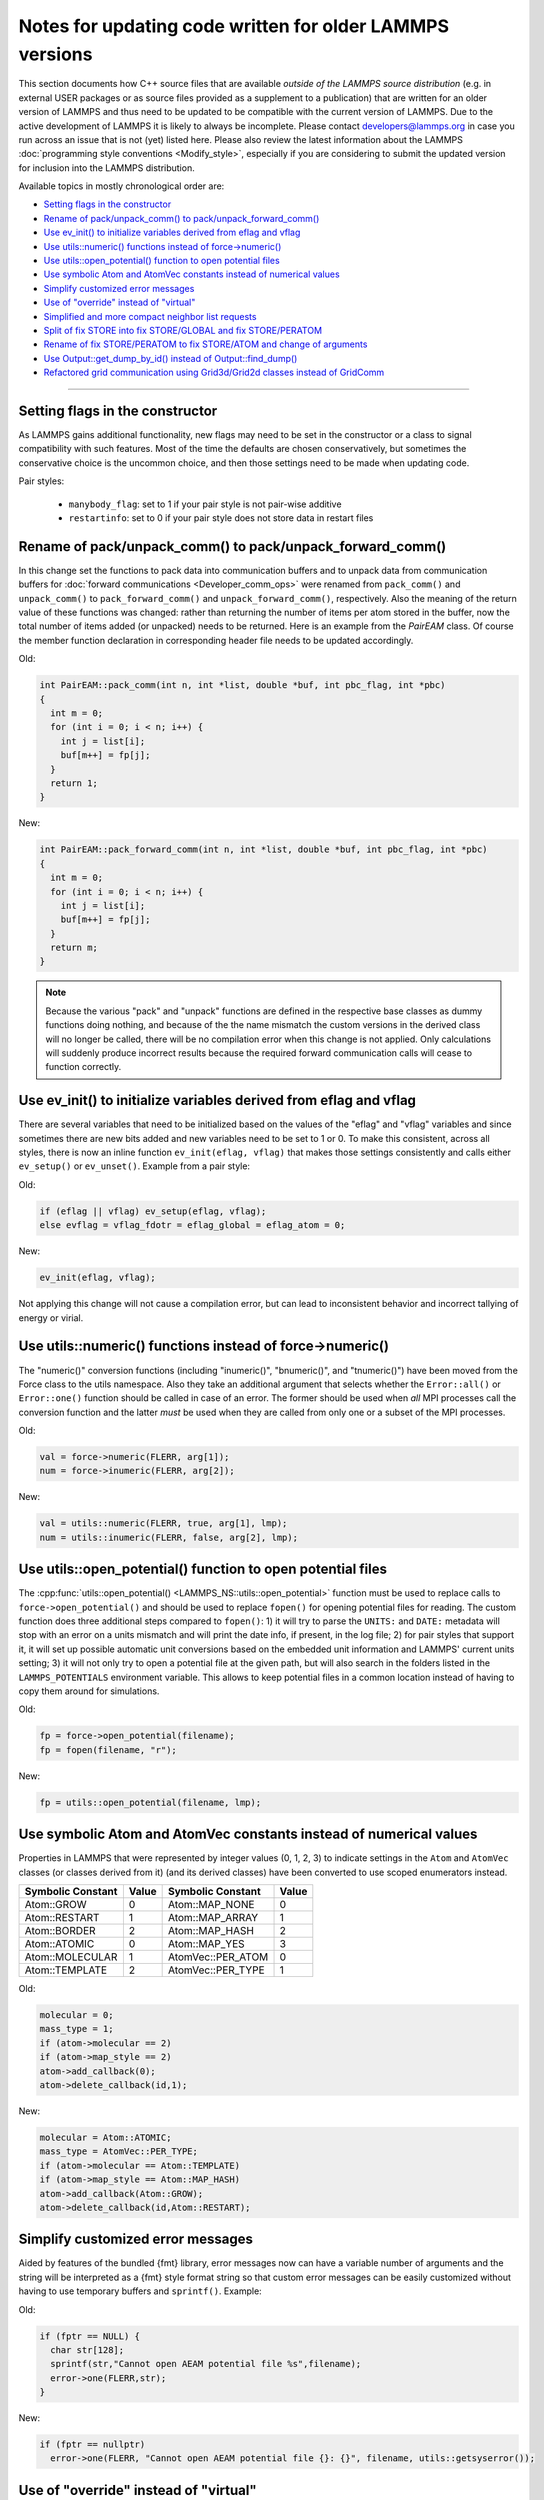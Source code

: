 Notes for updating code written for older LAMMPS versions
---------------------------------------------------------

This section documents how C++ source files that are available *outside
of the LAMMPS source distribution* (e.g. in external USER packages or as
source files provided as a supplement to a publication) that are written
for an older version of LAMMPS and thus need to be updated to be
compatible with the current version of LAMMPS.  Due to the active
development of LAMMPS it is likely to always be incomplete.  Please
contact developers@lammps.org in case you run across an issue that is not
(yet) listed here.  Please also review the latest information about the
LAMMPS :doc:`programming style conventions <Modify_style>`, especially
if you are considering to submit the updated version for inclusion into
the LAMMPS distribution.

Available topics in mostly chronological order are:

- `Setting flags in the constructor`_
- `Rename of pack/unpack_comm() to pack/unpack_forward_comm()`_
- `Use ev_init() to initialize variables derived from eflag and vflag`_
- `Use utils::numeric() functions instead of force->numeric()`_
- `Use utils::open_potential() function to open potential files`_
- `Use symbolic Atom and AtomVec constants instead of numerical values`_
- `Simplify customized error messages`_
- `Use of "override" instead of "virtual"`_
- `Simplified and more compact neighbor list requests`_
- `Split of fix STORE into fix STORE/GLOBAL and fix STORE/PERATOM`_
- `Rename of fix STORE/PERATOM to fix STORE/ATOM and change of arguments`_
- `Use Output::get_dump_by_id() instead of Output::find_dump()`_
- `Refactored grid communication using Grid3d/Grid2d classes instead of GridComm`_

----

Setting flags in the constructor
^^^^^^^^^^^^^^^^^^^^^^^^^^^^^^^^

As LAMMPS gains additional functionality, new flags may need to be set
in the constructor or a class to signal compatibility with such features.
Most of the time the defaults are chosen conservatively, but sometimes
the conservative choice is the uncommon choice, and then those settings
need to be made when updating code.

Pair styles:

  - ``manybody_flag``: set to 1 if your pair style is not pair-wise additive
  - ``restartinfo``: set to 0 if your pair style does not store data in restart files


Rename of pack/unpack_comm() to pack/unpack_forward_comm()
^^^^^^^^^^^^^^^^^^^^^^^^^^^^^^^^^^^^^^^^^^^^^^^^^^^^^^^^^^

.. versionchanged:: 8Aug2014

In this change set the functions to pack data into communication buffers
and to unpack data from communication buffers for :doc:`forward
communications <Developer_comm_ops>` were renamed from ``pack_comm()``
and ``unpack_comm()`` to ``pack_forward_comm()`` and
``unpack_forward_comm()``, respectively.  Also the meaning of the return
value of these functions was changed: rather than returning the number
of items per atom stored in the buffer, now the total number of items
added (or unpacked) needs to be returned.  Here is an example from the
`PairEAM` class.  Of course the member function declaration in corresponding
header file needs to be updated accordingly.

Old:

.. code-block:: c++

   int PairEAM::pack_comm(int n, int *list, double *buf, int pbc_flag, int *pbc)
   {
     int m = 0;
     for (int i = 0; i < n; i++) {
       int j = list[i];
       buf[m++] = fp[j];
     }
     return 1;
   }

New:

.. code-block:: c++

   int PairEAM::pack_forward_comm(int n, int *list, double *buf, int pbc_flag, int *pbc)
   {
     int m = 0;
     for (int i = 0; i < n; i++) {
       int j = list[i];
       buf[m++] = fp[j];
     }
     return m;
   }

.. note::

   Because the various "pack" and "unpack" functions are defined in the
   respective base classes as dummy functions doing nothing, and because
   of the the name mismatch the custom versions in the derived class
   will no longer be called, there will be no compilation error when
   this change is not applied.  Only calculations will suddenly produce
   incorrect results because the required forward communication calls
   will cease to function correctly.

Use ev_init() to initialize variables derived from eflag and vflag
^^^^^^^^^^^^^^^^^^^^^^^^^^^^^^^^^^^^^^^^^^^^^^^^^^^^^^^^^^^^^^^^^^

.. versionchanged:: 29Mar2019

There are several variables that need to be initialized based on
the values of the "eflag" and "vflag" variables and since sometimes
there are new bits added and new variables need to be set to 1 or 0.
To make this consistent, across all styles, there is now an inline
function ``ev_init(eflag, vflag)`` that makes those settings
consistently and calls either ``ev_setup()`` or ``ev_unset()``.
Example from a pair style:

Old:

.. code-block:: c++

   if (eflag || vflag) ev_setup(eflag, vflag);
   else evflag = vflag_fdotr = eflag_global = eflag_atom = 0;

New:

.. code-block:: c++

   ev_init(eflag, vflag);

Not applying this change will not cause a compilation error, but
can lead to inconsistent behavior and incorrect tallying of
energy or virial.

Use utils::numeric() functions instead of force->numeric()
^^^^^^^^^^^^^^^^^^^^^^^^^^^^^^^^^^^^^^^^^^^^^^^^^^^^^^^^^^

.. versionchanged:: 18Sep2020

The "numeric()" conversion functions (including "inumeric()",
"bnumeric()", and "tnumeric()") have been moved from the Force class to
the utils namespace.  Also they take an additional argument that selects
whether the ``Error::all()`` or ``Error::one()`` function should be
called in case of an error.  The former should be used when *all* MPI
processes call the conversion function and the latter *must* be used
when they are called from only one or a subset of the MPI processes.

Old:

.. code-block:: c++

    val = force->numeric(FLERR, arg[1]);
    num = force->inumeric(FLERR, arg[2]);

New:

.. code-block:: c++

    val = utils::numeric(FLERR, true, arg[1], lmp);
    num = utils::inumeric(FLERR, false, arg[2], lmp);

.. seealso::

   :cpp:func:`utils::numeric() <LAMMPS_NS::utils::numeric>`,
   :cpp:func:`utils::inumeric() <LAMMPS_NS::utils::inumeric>`,
   :cpp:func:`utils::bnumeric() <LAMMPS_NS::utils::bnumeric>`,
   :cpp:func:`utils::tnumeric() <LAMMPS_NS::utils::tnumeric>`

Use utils::open_potential() function to open potential files
^^^^^^^^^^^^^^^^^^^^^^^^^^^^^^^^^^^^^^^^^^^^^^^^^^^^^^^^^^^^

.. versionchanged:: 18Sep2020

The :cpp:func:`utils::open_potential()
<LAMMPS_NS::utils::open_potential>` function must be used to replace
calls to ``force->open_potential()`` and should be used to replace
``fopen()`` for opening potential files for reading.  The custom
function does three additional steps compared to ``fopen()``: 1) it will
try to parse the ``UNITS:`` and ``DATE:`` metadata will stop with an
error on a units mismatch and will print the date info, if present, in
the log file; 2) for pair styles that support it, it will set up
possible automatic unit conversions based on the embedded unit
information and LAMMPS' current units setting; 3) it will not only try
to open a potential file at the given path, but will also search in the
folders listed in the ``LAMMPS_POTENTIALS`` environment variable.  This
allows to keep potential files in a common location instead of having to
copy them around for simulations.

Old:

.. code-block:: c++

   fp = force->open_potential(filename);
   fp = fopen(filename, "r");

New:

.. code-block:: c++

   fp = utils::open_potential(filename, lmp);

Use symbolic Atom and AtomVec constants instead of numerical values
^^^^^^^^^^^^^^^^^^^^^^^^^^^^^^^^^^^^^^^^^^^^^^^^^^^^^^^^^^^^^^^^^^^

.. versionchanged:: 18Sep2020

Properties in LAMMPS that were represented by integer values (0, 1,
2, 3) to indicate settings in the ``Atom`` and ``AtomVec`` classes (or
classes derived from it) (and its derived classes) have been converted
to use scoped enumerators instead.

.. list-table::
   :header-rows: 1
   :widths: auto

   * - Symbolic Constant
     - Value
     - Symbolic Constant
     - Value
   * - Atom::GROW
     - 0
     - Atom::MAP_NONE
     - 0
   * - Atom::RESTART
     - 1
     - Atom::MAP_ARRAY
     - 1
   * - Atom::BORDER
     - 2
     - Atom::MAP_HASH
     - 2
   * - Atom::ATOMIC
     - 0
     - Atom::MAP_YES
     - 3
   * - Atom::MOLECULAR
     - 1
     - AtomVec::PER_ATOM
     - 0
   * - Atom::TEMPLATE
     - 2
     - AtomVec::PER_TYPE
     - 1

Old:

.. code-block:: c++

   molecular = 0;
   mass_type = 1;
   if (atom->molecular == 2)
   if (atom->map_style == 2)
   atom->add_callback(0);
   atom->delete_callback(id,1);

New:

.. code-block:: c++

   molecular = Atom::ATOMIC;
   mass_type = AtomVec::PER_TYPE;
   if (atom->molecular == Atom::TEMPLATE)
   if (atom->map_style == Atom::MAP_HASH)
   atom->add_callback(Atom::GROW);
   atom->delete_callback(id,Atom::RESTART);

Simplify customized error messages
^^^^^^^^^^^^^^^^^^^^^^^^^^^^^^^^^^

.. versionchanged:: 14May2021

Aided by features of the bundled {fmt} library, error messages now
can have a variable number of arguments and the string will be interpreted
as a {fmt} style format string so that custom error messages can be
easily customized without having to use temporary buffers and ``sprintf()``.
Example:

Old:

.. code-block:: c++

   if (fptr == NULL) {
     char str[128];
     sprintf(str,"Cannot open AEAM potential file %s",filename);
     error->one(FLERR,str);
   }

New:

.. code-block:: c++

   if (fptr == nullptr)
     error->one(FLERR, "Cannot open AEAM potential file {}: {}", filename, utils::getsyserror());

Use of "override" instead of "virtual"
^^^^^^^^^^^^^^^^^^^^^^^^^^^^^^^^^^^^^^

.. versionchanged:: 17Feb2022

Since LAMMPS requires C++11 we switched to use the "override" keyword
instead of "virtual" to indicate polymorphism in derived classes.  This
allows the C++ compiler to better detect inconsistencies when an
override is intended or not.  Please note that "override" has to be
added to **all** polymorph functions in derived classes and "virtual"
*only* to the function in the base class (or the destructor).  Here is
an example from the ``FixWallReflect`` class:

Old:

.. code-block:: c++

   FixWallReflect(class LAMMPS *, int, char **);
   virtual ~FixWallReflect();
   int setmask();
   void init();
   void post_integrate();

New:

.. code-block:: c++

   FixWallReflect(class LAMMPS *, int, char **);
   ~FixWallReflect() override;
   int setmask() override;
   void init() override;
   void post_integrate() override;

This change set will neither cause a compilation failure, nor will it
change functionality, but if you plan to submit the updated code for
inclusion into the LAMMPS distribution, it will be requested for achieve
a consistent :doc:`programming style <Modify_style>`.

Simplified function names for forward and reverse communication
^^^^^^^^^^^^^^^^^^^^^^^^^^^^^^^^^^^^^^^^^^^^^^^^^^^^^^^^^^^^^^^

.. versionchanged:: 24Mar2022

Rather then using the function name to distinguish between the different
forward and reverse communication functions for styles, LAMMPS now uses
the type of the "this" pointer argument.

Old:

.. code-block:: c++

   comm->forward_comm_pair(this);
   comm->forward_comm_fix(this);
   comm->forward_comm_compute(this);
   comm->forward_comm_dump(this);
   comm->reverse_comm_pair(this);
   comm->reverse_comm_fix(this);
   comm->reverse_comm_compute(this);
   comm->reverse_comm_dump(this);

New:

.. code-block:: c++

   comm->forward_comm(this);
   comm->reverse_comm(this);

This change is **required** or else the code will not compile.

Simplified and more compact neighbor list requests
^^^^^^^^^^^^^^^^^^^^^^^^^^^^^^^^^^^^^^^^^^^^^^^^^^

.. versionchanged:: 24Mar2022

This change set reduces the amount of code required to request a
neighbor list.  It enforces consistency and no longer requires to change
internal data of the request.  More information on neighbor list
requests can be :doc:`found here <Developer_notes>`. Example from the
``ComputeRDF`` class:

Old:

.. code-block:: c++

   int irequest = neighbor->request(this,instance_me);
   neighbor->requests[irequest]->pair = 0;
   neighbor->requests[irequest]->compute = 1;
   neighbor->requests[irequest]->occasional = 1;
   if (cutflag) {
     neighbor->requests[irequest]->cut = 1;
     neighbor->requests[irequest]->cutoff = mycutneigh;
   }

New:

.. code-block:: c++

   auto req = neighbor->add_request(this, NeighConst::REQ_OCCASIONAL);
   if (cutflag) req->set_cutoff(mycutneigh);

Public access to the ``NeighRequest`` class data members has been
removed so this update is **required** to avoid compilation failure.

Split of fix STORE into fix STORE/GLOBAL and fix STORE/PERATOM
^^^^^^^^^^^^^^^^^^^^^^^^^^^^^^^^^^^^^^^^^^^^^^^^^^^^^^^^^^^^^^

.. versionchanged:: 15Sep2022

This change splits the GLOBAL and PERATOM modes of fix STORE into two
separate fixes STORE/GLOBAL and STORE/PERATOM.  There was very little
shared code between the two fix STORE modes and the two different code
paths had to be prefixed with if statements.  Furthermore, some flags
were used differently in the two modes leading to confusion.  Splitting
the code into two fix styles, makes it more easily maintainable.  Since
these are internal fixes, there is no user visible change.

Old:

.. code-block:: c++

   #include "fix_store.h"

   FixStore *fix = dynamic_cast<FixStore *>(
      modify->add_fix(fmt::format("{} {} STORE peratom 1 13",id_pole,group->names[0]));

   FixStore *fix = dynamic_cast<FixStore *>(modify->get_fix_by_id(id_pole));

New:

.. code-block:: c++

   #include "fix_store_peratom.h"

   FixStorePeratom *fix = dynamic_cast<FixStorePeratom *>(
      modify->add_fix(fmt::format("{} {} STORE/PERATOM 1 13",id_pole,group->names[0]));

   FixStorePeratom *fix = dynamic_cast<FixStorePeratom *>(modify->get_fix_by_id(id_pole));

Old:

.. code-block:: c++

   #include "fix_store.h"

   FixStore *fix = dynamic_cast<FixStore *>(
      modify->add_fix(fmt::format("{} {} STORE global 1 1",id_fix,group->names[igroup]));

   FixStore *fix = dynamic_cast<FixStore *>(modify->get_fix_by_id(id_fix));

New:

.. code-block:: c++

   #include "fix_store_global.h"

   FixStoreGlobal *fix = dynamic_cast<FixStoreGlobal *>(
      modify->add_fix(fmt::format("{} {} STORE/GLOBAL 1 1",id_fix,group->names[igroup]));

   FixStoreGlobal *fix = dynamic_cast<FixStoreGlobal *>(modify->get_fix_by_id(id_fix));

This change is **required** or else the code will not compile.

Rename of fix STORE/PERATOM to fix STORE/ATOM and change of arguments
^^^^^^^^^^^^^^^^^^^^^^^^^^^^^^^^^^^^^^^^^^^^^^^^^^^^^^^^^^^^^^^^^^^^^

.. versionchanged:: 28Mar2023

The available functionality of the internal fix to store per-atom
properties was expanded to enable storing data with ghost atoms and to
support binary restart files.  With those changes, the fix was renamed
to fix STORE/ATOM and the number and order of (required) arguments has
changed.

Old syntax: ``ID group-ID STORE/PERATOM rflag n1 n2 [n3]``

- *rflag* = 0/1, *no*/*yes* store per-atom values in restart file
- :math:`n1 = 1, n2 = 1, \mathrm{no}\;n3 \to` per-atom vector, single value per atom
- :math:`n1 = 1, n2 > 1, \mathrm{no}\;n3 \to` per-atom array, *n2* values per atom
- :math:`n1 = 1, n2 > 0, n3 > 0 \to` per-atom tensor, *n2* x *n3* values per atom

New syntax:  ``ID group-ID STORE/ATOM n1 n2 gflag rflag``

- :math:`n1 = 1, n2 = 0 \to` per-atom vector, single value per atom
- :math:`n1 > 1, n2 = 0 \to` per-atom array, *n1* values per atom
- :math:`n1 > 0, n2 > 0 \to` per-atom tensor, *n1* x *n2* values per atom
- *gflag* = 0/1, *no*/*yes* communicate per-atom values with ghost atoms
- *rflag* = 0/1, *no*/*yes* store per-atom values in restart file

Since this is an internal fix, there is no user visible change.

Use Output::get_dump_by_id() instead of Output::find_dump()
^^^^^^^^^^^^^^^^^^^^^^^^^^^^^^^^^^^^^^^^^^^^^^^^^^^^^^^^^^^

.. versionchanged:: 15Sep2022

The accessor function to individual dump style instances has been changed
from ``Output::find_dump()`` returning the index of the dump instance in
the list of dumps to ``Output::get_dump_by_id()`` returning a pointer to
the dump directly.  Example:

Old:

.. code-block:: c++

   int idump = output->find_dump(arg[iarg+1]);
   if (idump < 0)
     error->all(FLERR,"Dump ID in hyper command does not exist");
   memory->grow(dumplist,ndump+1,"hyper:dumplist");
   dumplist[ndump++] = idump;

   [...]

   if (dumpflag)
     for (int idump = 0; idump < ndump; idump++)
       output->dump[dumplist[idump]]->write();

New:

.. code-block:: c++

   auto idump = output->get_dump_by_id(arg[iarg+1]);
   if (!idump) error->all(FLERR,"Dump ID {} in hyper command does not exist", arg[iarg+1]);
   dumplist.emplace_back(idump);

   [...]

   if (dumpflag) for (auto idump : dumplist) idump->write();

This change is **required** or else the code will not compile.

Refactored grid communication using Grid3d/Grid2d classes instead of GridComm
^^^^^^^^^^^^^^^^^^^^^^^^^^^^^^^^^^^^^^^^^^^^^^^^^^^^^^^^^^^^^^^^^^^^^^^^^^^^^

.. versionchanged:: 22Dec2022

The ``GridComm`` class was for creating and communicating distributed
grids was replaced by the ``Grid3d`` class with added functionality.
A ``Grid2d`` class was also added for additional flexibility.

The new functionality and commands using the two grid classes are
discussed on the following documentation pages:

- :doc:`Howto_grid`
- :doc:`Developer_grid`

If you have custom LAMMPS code, which uses the GridComm class, here are some notes
on how to adapt it for using the Grid3d class.

(1) The constructor has changed to allow the ``Grid3d`` / ``Grid2d``
    classes to partition the global grid across processors, both for
    owned and ghost grid cells.  Previously any class which called
    ``GridComm`` performed the partitioning itself and that information
    was passed in the ``GridComm::GridComm()`` constructor.  There are
    several "set" functions which can be called to alter how ``Grid3d``
    / ``Grid2d`` perform the partitioning.  They should be sufficient
    for most use cases of the grid classes.

(2) The partitioning is triggered by the ``setup_grid()`` method.

(3) The ``setup()`` method of the ``GridComm`` class has been replaced
    by the ``setup_comm()`` method in the new grid classes.  The syntax
    for the ``forward_comm()`` and ``reverse_comm()`` methods is
    slightly altered as is the syntax of the associated pack/unpack
    callback methods.  But the functionality of these operations is the
    same as before.

(4) The new ``Grid3d`` / ``Grid2d`` classes have additional
    functionality for dynamic load-balancing of grids and their
    associated data across processors.  This did not exist in the
    ``GridComm`` class.

This and more is explained in detail on the :doc:`Developer_grid` page.
The following LAMMPS source files can be used as illustrative examples
for how the new grid classes are used by computes, fixes, and various
KSpace solvers which use distributed FFT grids:

- ``src/fix_ave_grid.cpp``
- ``src/compute_property_grid.cpp``
- ``src/EXTRA-FIX/fix_ttm_grid.cpp``
- ``src/KSPACE/pppm.cpp``

This change is **required** or else the code will not compile.
